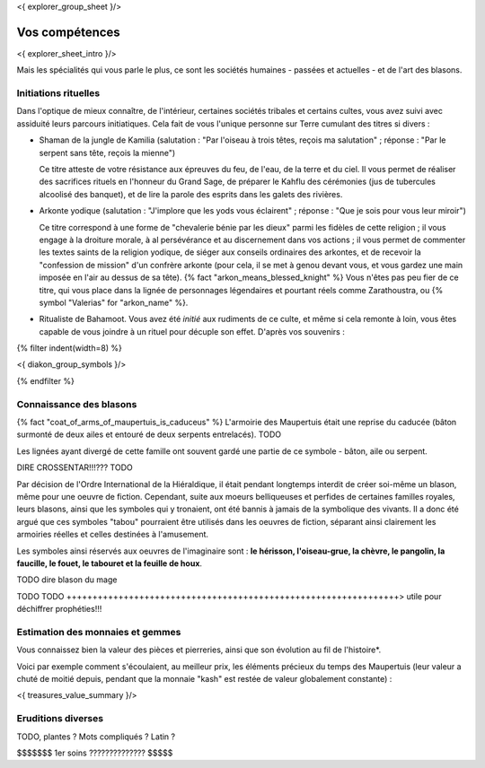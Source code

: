 <{ explorer_group_sheet }/>

Vos compétences
====================================

<{ explorer_sheet_intro }/>

Mais les spécialités qui vous parle le plus, ce sont les sociétés humaines - passées et actuelles - et de l'art des blasons.


Initiations rituelles
++++++++++++++++++++++++++++++++++++++++++++++++++++++++++++++++

Dans l'optique de mieux connaître, de l'intérieur, certaines sociétés tribales et certains cultes, vous avez suivi avec assiduité leurs parcours initiatiques. Cela fait de vous l'unique personne sur Terre cumulant des titres si divers :

- Shaman de la jungle de Kamilia (salutation : "Par l'oiseau à trois têtes, reçois ma salutation" ; réponse : "Par le serpent sans tête, reçois la mienne")

  Ce titre atteste de votre résistance aux épreuves du feu, de l'eau, de la terre et du ciel. Il vous permet de réaliser des sacrifices rituels en l'honneur du Grand Sage, de préparer le Kahflu des cérémonies (jus de tubercules alcoolisé des banquet), et de lire la parole des esprits dans les galets des rivières.

- Arkonte yodique (salutation : "J'implore que les yods vous éclairent" ; réponse : "Que je sois pour vous leur miroir")

  Ce titre correspond à une forme de "chevalerie bénie par les dieux" parmi les fidèles de cette religion ; il vous engage à la droiture morale, à al persévérance et au discernement dans vos actions  ; il vous permet de commenter les textes saints de la religion yodique, de siéger aux conseils ordinaires des arkontes, et de recevoir la "confession de mission" d'un confrère arkonte (pour cela, il se met à genou devant vous, et vous gardez une main imposée en l'air au dessus de sa tête). {% fact "arkon_means_blessed_knight" %} Vous n'êtes pas peu fier de ce titre, qui vous place dans la lignée de personnages légendaires et pourtant réels comme Zarathoustra, ou {% symbol "Valerias" for "arkon_name" %}.

- Ritualiste de Bahamoot. Vous avez été *initié* aux rudiments de ce culte, et même si cela remonte à loin, vous êtes capable de vous joindre à un rituel pour décuple son effet. D'après vos souvenirs :

{% filter indent(width=8) %}

<{ diakon_group_symbols }/>

{% endfilter %}



Connaissance des blasons
++++++++++++++++++++++++++++++++++++++++++++++++++++++++++++++++

{% fact "coat_of_arms_of_maupertuis_is_caduceus" %}
L'armoirie des Maupertuis était une reprise du caducée (bâton surmonté de deux ailes et entouré de deux serpents entrelacés).
TODO

Les lignées ayant divergé de cette famille ont souvent gardé une partie de ce symbole - bâton, aile ou serpent.

DIRE CROSSENTAR!!!??? TODO

Par décision de l'Ordre International de la Hiéraldique, il était pendant longtemps interdit de créer soi-même un blason, même pour une oeuvre de fiction. Cependant, suite aux moeurs belliqueuses et perfides de certaines familles royales, leurs blasons, ainsi que les symboles qui y tronaient, ont été bannis à jamais de la symbolique des vivants. Il a donc été argué que ces symboles "tabou" pourraient être utilisés dans les oeuvres de fiction, séparant ainsi clairement les armoiries réelles et celles destinées à l'amusement.

Les symboles ainsi réservés aux oeuvres de l'imaginaire sont : **le hérisson, l'oiseau-grue, la chèvre, le pangolin, la faucille, le fouet, le tabouret et la feuille de houx**.

TODO dire blason du mage

TODO TODO ++++++++++++++++++++++++++++++++++++++++++++++++++++++++++++++++> utile pour déchiffrer prophéties!!!


Estimation des monnaies et gemmes
++++++++++++++++++++++++++++++++++++++++++++++++++++++++++++++++

Vous connaissez bien la valeur des pièces et pierreries, ainsi que son évolution au fil de l'histoire*.

Voici par exemple comment s'écoulaient, au meilleur prix, les éléments précieux du temps des Maupertuis (leur valeur a chuté de moitié depuis, pendant que la monnaie "kash" est restée de valeur globalement constante) :

<{ treasures_value_summary }/>


Eruditions diverses
++++++++++++++++++++++++++++++++++++++++++++++++++++++++++++++++

TODO, plantes ? Mots compliqués ? Latin ?

$$$$$$$ 1er soins ?????????????? $$$$$



